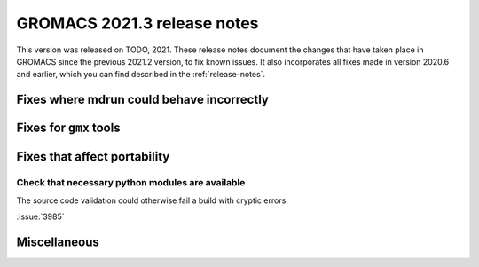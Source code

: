 GROMACS 2021.3 release notes
----------------------------

This version was released on TODO, 2021. These release notes
document the changes that have taken place in GROMACS since the
previous 2021.2 version, to fix known issues. It also incorporates all
fixes made in version 2020.6 and earlier, which you can find described
in the :ref:`release-notes`.

.. Note to developers!
   Please use """"""" to underline the individual entries for fixed issues in the subfolders,
   otherwise the formatting on the webpage is messed up.
   Also, please use the syntax :issue:`number` to reference issues on GitLab, without the
   a space between the colon and number!

Fixes where mdrun could behave incorrectly
^^^^^^^^^^^^^^^^^^^^^^^^^^^^^^^^^^^^^^^^^^^^^^^^

Fixes for ``gmx`` tools
^^^^^^^^^^^^^^^^^^^^^^^

Fixes that affect portability
^^^^^^^^^^^^^^^^^^^^^^^^^^^^^

Check that necessary python modules are available
""""""""""""""""""""""""""""""""""""""""""""""""

The source code validation could otherwise fail a build with cryptic errors.

:issue:`3985`

Miscellaneous
^^^^^^^^^^^^^

